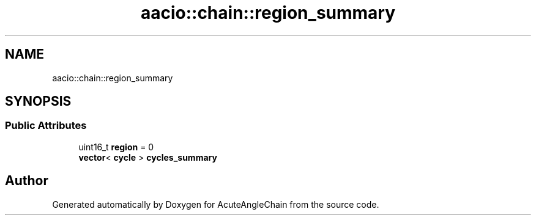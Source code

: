 .TH "aacio::chain::region_summary" 3 "Sun Jun 3 2018" "AcuteAngleChain" \" -*- nroff -*-
.ad l
.nh
.SH NAME
aacio::chain::region_summary
.SH SYNOPSIS
.br
.PP
.SS "Public Attributes"

.in +1c
.ti -1c
.RI "uint16_t \fBregion\fP = 0"
.br
.ti -1c
.RI "\fBvector\fP< \fBcycle\fP > \fBcycles_summary\fP"
.br
.in -1c

.SH "Author"
.PP 
Generated automatically by Doxygen for AcuteAngleChain from the source code\&.
